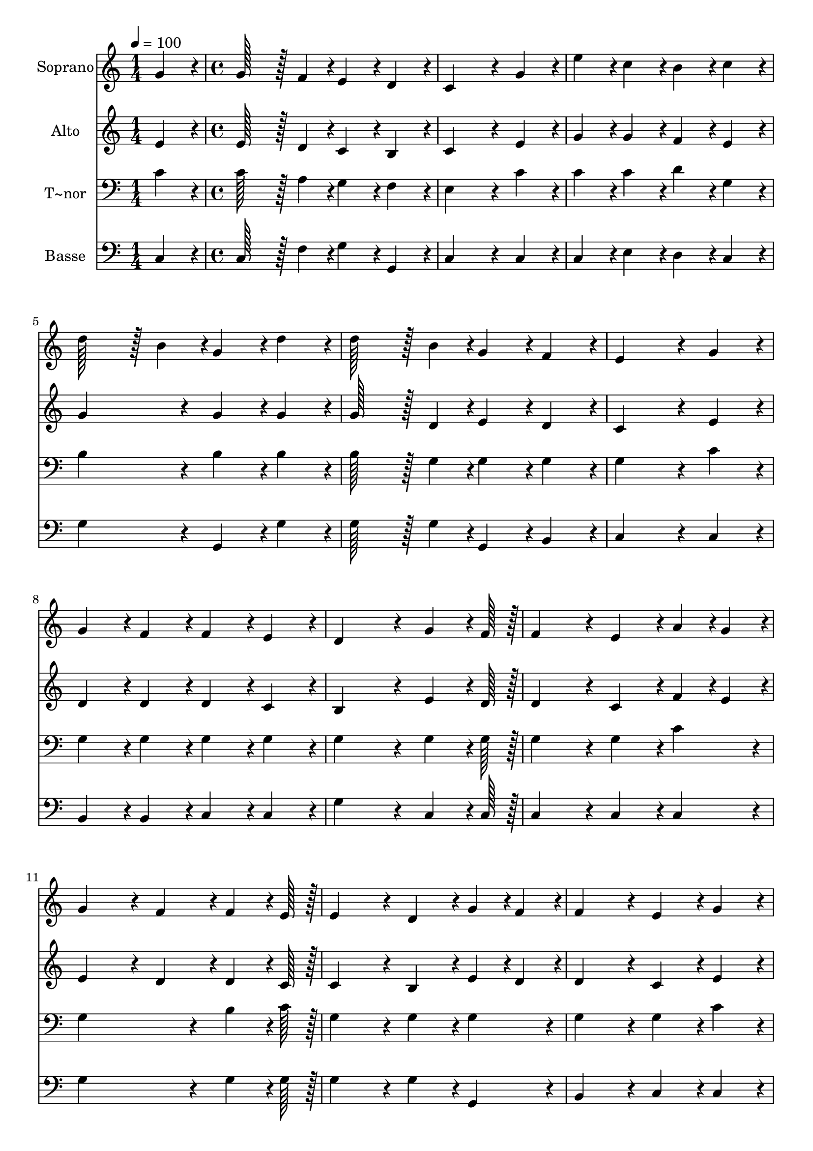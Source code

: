% Lily was here -- automatically converted by c:/Program Files (x86)/LilyPond/usr/bin/midi2ly.py from output/141.mid
\version "2.14.0"

\layout {
  \context {
    \Voice
    \remove "Note_heads_engraver"
    \consists "Completion_heads_engraver"
    \remove "Rest_engraver"
    \consists "Completion_rest_engraver"
  }
}

trackAchannelA = {
  
  \time 1/4 
  
  \tempo 4 = 100 
  \skip 4 
  | % 2
  
  \time 4/4 
  
}

trackA = <<
  \context Voice = voiceA \trackAchannelA
>>


trackBchannelA = {
  
  \set Staff.instrumentName = "Soprano"
  
  \time 1/4 
  
  \tempo 4 = 100 
  \skip 4 
  | % 2
  
  \time 4/4 
  
}

trackBchannelB = \relative c {
  g''4*86/96 r4*10/96 g128*43 r128*5 f4*43/96 r4*5/96 e4*86/96 
  r4*10/96 
  | % 2
  d4*86/96 r4*10/96 c4*259/96 r4*29/96 
  | % 3
  g'4*86/96 r4*10/96 e'4*86/96 r4*10/96 c4*86/96 r4*10/96 b4*86/96 
  r4*10/96 
  | % 4
  c4*86/96 r4*10/96 d128*43 r128*5 b4*43/96 r4*5/96 g4*86/96 
  r4*10/96 
  | % 5
  d'4*86/96 r4*10/96 d128*43 r128*5 b4*43/96 r4*5/96 g4*86/96 
  r4*10/96 
  | % 6
  f4*86/96 r4*10/96 e4*259/96 r4*29/96 
  | % 7
  g4*86/96 r4*10/96 g4*86/96 r4*10/96 f4*86/96 r4*10/96 f4*86/96 
  r4*10/96 
  | % 8
  e4*86/96 r4*10/96 d4*259/96 r4*29/96 
  | % 9
  g4*64/96 r4*8/96 f128*7 r128 f4*172/96 r4*20/96 e4*86/96 r4*10/96 
  | % 10
  a4*43/96 r4*5/96 g4*43/96 r4*5/96 g4*172/96 r4*20/96 f4*86/96 
  r4*10/96 
  | % 11
  f4*64/96 r4*8/96 e128*7 r128 e4*172/96 r4*20/96 d4*86/96 r4*10/96 
  | % 12
  g4*43/96 r4*5/96 f4*43/96 r4*5/96 f4*172/96 r4*20/96 e4*86/96 
  r4*10/96 
  | % 13
  g4*86/96 r4*10/96 a4*86/96 r4*10/96 b4*86/96 r4*10/96 c4*86/96 
  r4*10/96 
  | % 14
  d4*86/96 r4*10/96 e4*172/96 r4*20/96 g,4*86/96 r4*10/96 
  | % 15
  c4*86/96 r4*10/96 b4*86/96 r4*10/96 a4*86/96 r4*10/96 g4*86/96 
  r4*10/96 
  | % 16
  f4*86/96 r4*10/96 e4*259/96 r4*29/96 
  | % 17
  g4*86/96 r4*10/96 a4*86/96 r4*10/96 b4*86/96 r4*10/96 c4*86/96 
  r4*10/96 
  | % 18
  d4*86/96 r4*10/96 e4*172/96 r4*20/96 g,128*43 r128*5 c4*43/96 
  r4*5/96 g128*43 r128*5 e4*43/96 r4*5/96 f128*43 r128*5 d4*43/96 
  r4*5/96 c128*115 
}

trackB = <<
  \context Voice = voiceA \trackBchannelA
  \context Voice = voiceB \trackBchannelB
>>


trackCchannelA = {
  
  \set Staff.instrumentName = "Alto"
  
  \time 1/4 
  
  \tempo 4 = 100 
  \skip 4 
  | % 2
  
  \time 4/4 
  
}

trackCchannelB = \relative c {
  e'4*86/96 r4*10/96 e128*43 r128*5 d4*43/96 r4*5/96 c4*86/96 r4*10/96 
  | % 2
  b4*86/96 r4*10/96 c4*259/96 r4*29/96 
  | % 3
  e4*86/96 r4*10/96 g4*86/96 r4*10/96 g4*86/96 r4*10/96 f4*86/96 
  r4*10/96 
  | % 4
  e4*86/96 r4*10/96 g4*172/96 r4*20/96 g4*86/96 r4*10/96 
  | % 5
  g4*86/96 r4*10/96 g128*43 r128*5 d4*43/96 r4*5/96 e4*86/96 
  r4*10/96 
  | % 6
  d4*86/96 r4*10/96 c4*259/96 r4*29/96 
  | % 7
  e4*86/96 r4*10/96 d4*86/96 r4*10/96 d4*86/96 r4*10/96 d4*86/96 
  r4*10/96 
  | % 8
  c4*86/96 r4*10/96 b4*259/96 r4*29/96 
  | % 9
  e4*64/96 r4*8/96 d128*7 r128 d4*172/96 r4*20/96 c4*86/96 r4*10/96 
  | % 10
  f4*43/96 r4*5/96 e4*43/96 r4*5/96 e4*172/96 r4*20/96 d4*86/96 
  r4*10/96 
  | % 11
  d4*64/96 r4*8/96 c128*7 r128 c4*172/96 r4*20/96 b4*86/96 r4*10/96 
  | % 12
  e4*43/96 r4*5/96 d4*43/96 r4*5/96 d4*172/96 r4*20/96 c4*86/96 
  r4*10/96 
  | % 13
  e4*86/96 r4*10/96 f4*86/96 r4*10/96 f4*86/96 r4*10/96 g4*86/96 
  r4*10/96 
  | % 14
  g4*86/96 r4*10/96 g4*172/96 r4*20/96 e4*86/96 r4*10/96 
  | % 15
  g4*86/96 r4*10/96 f4*86/96 r4*10/96 f4*86/96 r4*10/96 d4*86/96 
  r4*10/96 
  | % 16
  b4*86/96 r4*10/96 c4*259/96 r4*29/96 
  | % 17
  e4*86/96 r4*10/96 f4*86/96 r4*10/96 f4*86/96 r4*10/96 g4*86/96 
  r4*10/96 
  | % 18
  g4*86/96 r4*10/96 g4*172/96 r4*20/96 e128*43 r128*5 e4*43/96 
  r4*5/96 e128*43 r128*5 c4*43/96 r4*5/96 b128*43 r128*5 b4*43/96 
  r4*5/96 c128*115 
}

trackC = <<
  \context Voice = voiceA \trackCchannelA
  \context Voice = voiceB \trackCchannelB
>>


trackDchannelA = {
  
  \set Staff.instrumentName = "T~nor"
  
  \time 1/4 
  
  \tempo 4 = 100 
  \skip 4 
  | % 2
  
  \time 4/4 
  
}

trackDchannelB = \relative c {
  c'4*86/96 r4*10/96 c128*43 r128*5 a4*43/96 r4*5/96 g4*86/96 r4*10/96 
  | % 2
  f4*86/96 r4*10/96 e4*259/96 r4*29/96 
  | % 3
  c'4*86/96 r4*10/96 c4*86/96 r4*10/96 c4*86/96 r4*10/96 d4*86/96 
  r4*10/96 
  | % 4
  g,4*86/96 r4*10/96 b4*172/96 r4*20/96 b4*86/96 r4*10/96 
  | % 5
  b4*86/96 r4*10/96 b128*43 r128*5 g4*43/96 r4*5/96 g4*86/96 
  r4*10/96 
  | % 6
  g4*86/96 r4*10/96 g4*259/96 r4*29/96 
  | % 7
  c4*86/96 r4*10/96 g4*86/96 r4*10/96 g4*86/96 r4*10/96 g4*86/96 
  r4*10/96 
  | % 8
  g4*86/96 r4*10/96 g4*259/96 r4*29/96 
  | % 9
  g4*64/96 r4*8/96 g128*7 r128 g4*172/96 r4*20/96 g4*86/96 r4*10/96 
  | % 10
  c4*86/96 r4*10/96 g4*259/96 r4*29/96 
  | % 11
  b4*64/96 r4*8/96 c128*7 r128 g4*172/96 r4*20/96 g4*86/96 r4*10/96 
  | % 12
  g4*86/96 r4*10/96 g4*172/96 r4*20/96 g4*86/96 r4*10/96 
  | % 13
  c4*86/96 r4*10/96 c4*86/96 r4*10/96 d4*86/96 r4*10/96 c4*86/96 
  r4*10/96 
  | % 14
  b4*86/96 r4*10/96 c4*172/96 r4*20/96 c4*86/96 r4*10/96 
  | % 15
  e4*86/96 r4*10/96 d4*86/96 r4*10/96 d4*86/96 r4*10/96 g,4*86/96 
  r4*10/96 
  | % 16
  g4*86/96 r4*10/96 g4*259/96 r4*29/96 
  | % 17
  c4*86/96 r4*10/96 c4*86/96 r4*10/96 d4*86/96 r4*10/96 c4*86/96 
  r4*10/96 
  | % 18
  b4*86/96 r4*10/96 c4*172/96 r4*20/96 c128*43 r128*5 g4*43/96 
  r4*5/96 c128*43 r128*5 g4*43/96 r4*5/96 g128*43 r128*5 f4*43/96 
  r4*5/96 e128*115 
}

trackD = <<

  \clef bass
  
  \context Voice = voiceA \trackDchannelA
  \context Voice = voiceB \trackDchannelB
>>


trackEchannelA = {
  
  \set Staff.instrumentName = "Basse"
  
  \time 1/4 
  
  \tempo 4 = 100 
  \skip 4 
  | % 2
  
  \time 4/4 
  
}

trackEchannelB = \relative c {
  c4*86/96 r4*10/96 c128*43 r128*5 f4*43/96 r4*5/96 g4*86/96 r4*10/96 
  | % 2
  g,4*86/96 r4*10/96 c4*259/96 r4*29/96 
  | % 3
  c4*86/96 r4*10/96 c4*86/96 r4*10/96 e4*86/96 r4*10/96 d4*86/96 
  r4*10/96 
  | % 4
  c4*86/96 r4*10/96 g'4*172/96 r4*20/96 g,4*86/96 r4*10/96 
  | % 5
  g'4*86/96 r4*10/96 g128*43 r128*5 g4*43/96 r4*5/96 g,4*86/96 
  r4*10/96 
  | % 6
  b4*86/96 r4*10/96 c4*259/96 r4*29/96 
  | % 7
  c4*86/96 r4*10/96 b4*86/96 r4*10/96 b4*86/96 r4*10/96 c4*86/96 
  r4*10/96 
  | % 8
  c4*86/96 r4*10/96 g'4*259/96 r4*29/96 
  | % 9
  c,4*64/96 r4*8/96 c128*7 r128 c4*172/96 r4*20/96 c4*86/96 r4*10/96 
  | % 10
  c4*86/96 r4*10/96 g'4*259/96 r4*29/96 
  | % 11
  g4*64/96 r4*8/96 g128*7 r128 g4*172/96 r4*20/96 g4*86/96 r4*10/96 
  | % 12
  g,4*86/96 r4*10/96 b4*172/96 r4*20/96 c4*86/96 r4*10/96 
  | % 13
  c4*86/96 r4*10/96 f4*86/96 r4*10/96 d4*86/96 r4*10/96 e4*86/96 
  r4*10/96 
  | % 14
  g4*86/96 r4*10/96 c,4*172/96 r4*20/96 c4*86/96 r4*10/96 
  | % 15
  c4*86/96 r4*10/96 d4*86/96 r4*10/96 d4*86/96 r4*10/96 b4*86/96 
  r4*10/96 
  | % 16
  g4*86/96 r4*10/96 c4*259/96 r4*29/96 
  | % 17
  c4*86/96 r4*10/96 f4*86/96 r4*10/96 d4*86/96 r4*10/96 e4*86/96 
  r4*10/96 
  | % 18
  g4*86/96 r4*10/96 c,4*172/96 r4*20/96 c128*43 r128*5 c4*43/96 
  r4*5/96 c128*43 r128*5 c4*43/96 r4*5/96 g128*43 r128*5 g4*43/96 
  r4*5/96 c128*115 
}

trackE = <<

  \clef bass
  
  \context Voice = voiceA \trackEchannelA
  \context Voice = voiceB \trackEchannelB
>>


\score {
  <<
    \context Staff=trackB \trackA
    \context Staff=trackB \trackB
    \context Staff=trackC \trackA
    \context Staff=trackC \trackC
    \context Staff=trackD \trackA
    \context Staff=trackD \trackD
    \context Staff=trackE \trackA
    \context Staff=trackE \trackE
  >>
  \layout {}
  \midi {}
}

